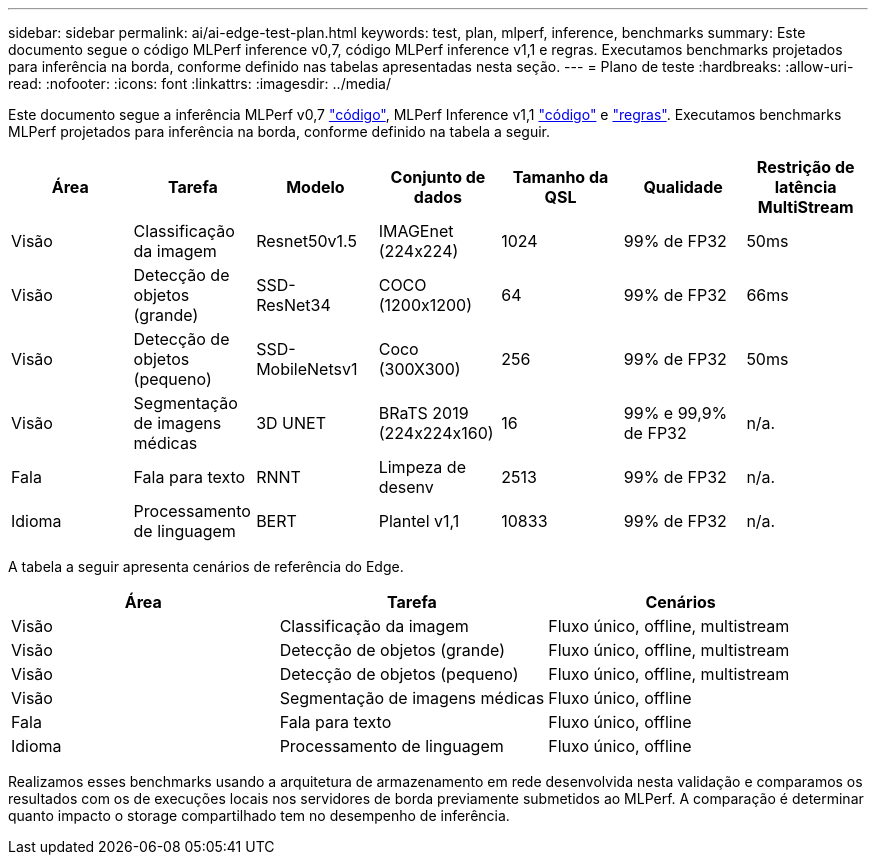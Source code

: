 ---
sidebar: sidebar 
permalink: ai/ai-edge-test-plan.html 
keywords: test, plan, mlperf, inference, benchmarks 
summary: Este documento segue o código MLPerf inference v0,7, código MLPerf inference v1,1 e regras. Executamos benchmarks projetados para inferência na borda, conforme definido nas tabelas apresentadas nesta seção. 
---
= Plano de teste
:hardbreaks:
:allow-uri-read: 
:nofooter: 
:icons: font
:linkattrs: 
:imagesdir: ../media/


[role="lead"]
Este documento segue a inferência MLPerf v0,7 https://github.com/mlperf/inference_results_v0.7/tree/master/closed/Lenovo["código"^], MLPerf Inference v1,1 https://github.com/mlcommons/inference_results_v1.1/tree/main/closed/Lenovo["código"^] e https://github.com/mlcommons/inference_policies/blob/master/inference_rules.adoc["regras"^]. Executamos benchmarks MLPerf projetados para inferência na borda, conforme definido na tabela a seguir.

|===
| Área | Tarefa | Modelo | Conjunto de dados | Tamanho da QSL | Qualidade | Restrição de latência MultiStream 


| Visão | Classificação da imagem | Resnet50v1.5 | IMAGEnet (224x224) | 1024 | 99% de FP32 | 50ms 


| Visão | Detecção de objetos (grande) | SSD- ResNet34 | COCO (1200x1200) | 64 | 99% de FP32 | 66ms 


| Visão | Detecção de objetos (pequeno) | SSD- MobileNetsv1 | Coco (300X300) | 256 | 99% de FP32 | 50ms 


| Visão | Segmentação de imagens médicas | 3D UNET | BRaTS 2019 (224x224x160) | 16 | 99% e 99,9% de FP32 | n/a. 


| Fala | Fala para texto | RNNT | Limpeza de desenv | 2513 | 99% de FP32 | n/a. 


| Idioma | Processamento de linguagem | BERT | Plantel v1,1 | 10833 | 99% de FP32 | n/a. 
|===
A tabela a seguir apresenta cenários de referência do Edge.

|===
| Área | Tarefa | Cenários 


| Visão | Classificação da imagem | Fluxo único, offline, multistream 


| Visão | Detecção de objetos (grande) | Fluxo único, offline, multistream 


| Visão | Detecção de objetos (pequeno) | Fluxo único, offline, multistream 


| Visão | Segmentação de imagens médicas | Fluxo único, offline 


| Fala | Fala para texto | Fluxo único, offline 


| Idioma | Processamento de linguagem | Fluxo único, offline 
|===
Realizamos esses benchmarks usando a arquitetura de armazenamento em rede desenvolvida nesta validação e comparamos os resultados com os de execuções locais nos servidores de borda previamente submetidos ao MLPerf. A comparação é determinar quanto impacto o storage compartilhado tem no desempenho de inferência.
